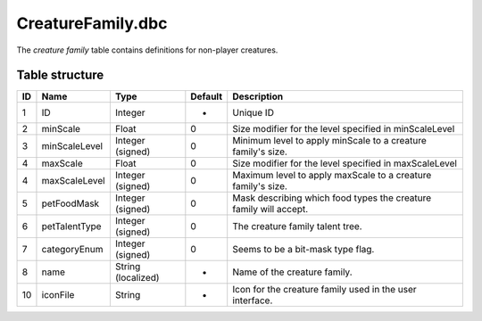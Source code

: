 .. _file-formats-dbc-creaturefamily:

==================
CreatureFamily.dbc
==================

The *creature family* table contains definitions for non-player
creatures.

Table structure
---------------

+------+------------------+----------------------+-----------+---------------------------------------------------------------------+
| ID   | Name             | Type                 | Default   | Description                                                         |
+======+==================+======================+===========+=====================================================================+
| 1    | ID               | Integer              | -         | Unique ID                                                           |
+------+------------------+----------------------+-----------+---------------------------------------------------------------------+
| 2    | minScale         | Float                | 0         | Size modifier for the level specified in minScaleLevel              |
+------+------------------+----------------------+-----------+---------------------------------------------------------------------+
| 3    | minScaleLevel    | Integer (signed)     | 0         | Minimum level to apply minScale to a creature family's size.        |
+------+------------------+----------------------+-----------+---------------------------------------------------------------------+
| 4    | maxScale         | Float                | 0         | Size modifier for the level specified in maxScaleLevel              |
+------+------------------+----------------------+-----------+---------------------------------------------------------------------+
| 4    | maxScaleLevel    | Integer (signed)     | 0         | Maximum level to apply maxScale to a creature family's size.        |
+------+------------------+----------------------+-----------+---------------------------------------------------------------------+
| 5    | petFoodMask      | Integer (signed)     | 0         | Mask describing which food types the creature family will accept.   |
+------+------------------+----------------------+-----------+---------------------------------------------------------------------+
| 6    | petTalentType    | Integer (signed)     | 0         | The creature family talent tree.                                    |
+------+------------------+----------------------+-----------+---------------------------------------------------------------------+
| 7    | categoryEnum     | Integer (signed)     | 0         | Seems to be a bit-mask type flag.                                   |
+------+------------------+----------------------+-----------+---------------------------------------------------------------------+
| 8    | name             | String (localized)   | -         | Name of the creature family.                                        |
+------+------------------+----------------------+-----------+---------------------------------------------------------------------+
| 10   | iconFile         | String               | -         | Icon for the creature family used in the user interface.            |
+------+------------------+----------------------+-----------+---------------------------------------------------------------------+
